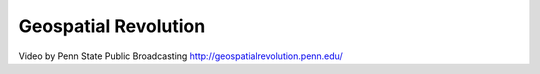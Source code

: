 =====================
Geospatial Revolution
=====================


Video by Penn State Public Broadcasting
http://geospatialrevolution.penn.edu/